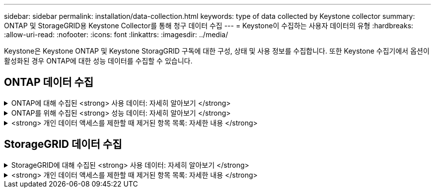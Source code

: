 ---
sidebar: sidebar 
permalink: installation/data-collection.html 
keywords: type of data collected by Keystone collector 
summary: ONTAP 및 StorageGRID용 Keystone Collector를 통해 청구 데이터 수집 
---
= Keystone이 수집하는 사용자 데이터의 유형
:hardbreaks:
:allow-uri-read: 
:nofooter: 
:icons: font
:linkattrs: 
:imagesdir: ../media/


[role="lead"]
Keystone은 Keystone ONTAP 및 Keystone StoragGRID 구독에 대한 구성, 상태 및 사용 정보를 수집합니다. 또한 Keystone 수집기에서 옵션이 활성화된 경우 ONTAP에 대한 성능 데이터를 수집할 수 있습니다.



== ONTAP 데이터 수집

.ONTAP에 대해 수집된 <strong> 사용 데이터: 자세히 알아보기 </strong>
[%collapsible]
====
다음 목록은 ONTAP에 대해 수집된 용량 소비 데이터의 대표적인 예입니다.

* 클러스터
+
** 클러스터 UUID입니다
** 클러스터 이름
** 일련 번호
** 위치(ONTAP 클러스터의 값 입력 기준)
** 연락처
** 버전


* 노드
+
** 일련 번호
** 노드 이름


* 볼륨
+
** 애그리게이트 이름입니다
** 볼륨 이름
** VolumeInstanceUUID
** IsCloneVolume 플래그
** IsFlexGroupConstituent 플래그입니다
** IsSpaceEnforcementLogical 플래그
** IsSpaceReportingLogical 플래그
** LogicalSpaceUsedByAfs
** PercentSnapshotSpace를 참조하십시오
** PerformanceTierInactiveUserData 를 참조하십시오
** PerformanceTierInactiveUserDataPercent 를 참조하십시오
** QoSAdapitivePolicyGroup 이름입니다
** QoSPolicyGroup 이름입니다
** 크기
** 사용됨
** PhysicalUsed(PhysicalUsed)
** SizeUsedBySnapshots입니다
** 유형
** VolumeStyleExtended 를 참조하십시오
** SVM 이름
** IsVsRoot 플래그입니다


* 가상 서버
+
** VserverName입니다
** VserverUUID입니다
** 하위 유형


* 스토리지 애그리게이트
+
** 스토리지 유형
** 애그리게이트 이름
** 총 UUID


* 오브젝트 저장소를 통합합니다
+
** ObjectStoreName입니다
** ObjectStoreUUID입니다
** providerType을 참조하십시오
** 애그리게이트 이름


* 클론 볼륨
+
** 플랙스클론
** 크기
** 사용됨
** SVM
** 유형
** ParentVolume
** ParentVserver
** IsConstituent(제원)
** Splitimate
** 상태
** FlexCloneUsedPercent


* 스토리지 LUN
+
** LUN UUID입니다
** LUN 이름입니다
** 크기
** 사용됨
** IsReserved 플래그입니다
** IsRequested 플래그입니다
** LogicalUnit 이름입니다
** QoSPolicyUUID입니다
** QoSPolicyName입니다
** UUID입니다
** 볼륨 이름
** SVM의 UUID입니다
** SVM 이름


* 스토리지 볼륨
+
** VolumeInstanceUUID
** 볼륨 이름
** SVM 이름
** SVM의 UUID입니다
** QoSPolicyUUID입니다
** QoSPolicyName입니다
** 용량설치 공간
** 성능설치 공간
** TotalFootprint
** TieringPolicy를 참조하십시오
** IsProtected 플래그
** IsDestination 플래그입니다
** 사용됨
** PhysicalUsed(PhysicalUsed)
** CloneParentUUID입니다
** LogicalSpaceUsedByAfs


* QoS 정책 그룹
+
** PolicyGroup을 참조하십시오
** QoSPolicyUUID입니다
** 최대 처리량
** MinThroughput
** 최대 처리량 IOPS
** 최대 처리량
** 최소 처리량 IOPS
** 최소 처리량
** IsShared 플래그


* ONTAP 적응형 QoS 정책 그룹
+
** QoSPolicyName입니다
** QoSPolicyUUID입니다
** PeakIOPS를 참조하십시오
** PeakIOPSALLOCATION을 참조하십시오
** 절대 최소 IOPS
** ExpectedIOPS입니다
** ExpectedIOPSALLOCATION을 참조하십시오
** 블록 크기


* 풋프린트
+
** SVM
** 볼륨
** TotalFootprint
** VolumeBlocksFootprintBin0
** VolumeBlocksFootprintBin1


* MetroCluster 클러스터
+
** 클러스터 UUID입니다
** 클러스터 이름
** RemoteClusterUUID입니다
** RemoteCluserName입니다
** LocalConfigurationState 를 선택합니다
** RemoteConfigurationState 를 선택합니다
** 모드를 선택합니다


* Collector Observablility Metrics(수집기 불임 메트릭)
+
** 수집 시간
** Active IQ Unified Manager API 종점이 쿼리되었습니다
** 응답 시간입니다
** 레코드 수입니다
** AIQUMInstance IP(AIQUMInstance IP)
** 수집기 인스턴스 ID입니다




====
.ONTAP를 위해 수집된 <strong> 성능 데이터: 자세히 알아보기 </strong>
[%collapsible]
====
다음 목록은 ONTAP에 대해 수집된 성능 데이터의 대표적인 예입니다.

* 클러스터 이름
* 클러스터 UUID
* ObjectID입니다
* 볼륨 이름
* 볼륨 인스턴스 UUID입니다
* SVM
* VserverUUID입니다
* 노드 일련 번호
* ONTAP 버전
* AIQUM 버전
* 집계
* 애그리게이트 UUID입니다
* 리소스 키
* 타임 스탬프입니다
* IOPSPerTb입니다
* 지연 시간
* 읽기 지연 시간
* WriteMBps 를 클릭합니다
* QoSMinThroughut지연 시간
* QoSNBladeLatency
* 중고 헤드룸
* CacheMisssRatio(캐시비율
* 기타 지연 시간
* QoSAgregateLatency를 참조하십시오
* IOPS
* QoSNetworkLetency를 참조하십시오
* 가용성 작업
* 쓰기 대기 시간
* QoSCloud지연 시간
* QoSClusterInterconnectLatency를 참조하십시오
* OtherMBps(OtherMBps)
* QoSCop지연 시간
* QoSDBladeLatency
* 활용률
* 읽기 IOPS
* Mbps
* 기타 IOPS
* QoSPolicyGroupLatency를 참조하십시오
* ReadMBps
* QoSSyncSnap미러지연 시간
* 쓰기 IOPS입니다


====
.<strong> 개인 데이터 액세스를 제한할 때 제거된 항목 목록: 자세한 내용 </strong>
[%collapsible]
====
Keystone 수집기에서 * 개인 데이터 제거 * 옵션을 활성화하면 ONTAP에 대해 다음 사용 정보가 제거됩니다. 이 옵션은 기본적으로 활성화되어 있습니다.

* 클러스터 이름
* 클러스터 위치
* 클러스터 담당자
* 노드 이름
* 애그리게이트 이름입니다
* 볼륨 이름
* QoSAdapitivePolicyGroup 이름입니다
* QoSPolicyGroup 이름입니다
* SVM 이름
* 스토리지 LUN 이름입니다
* 애그리게이트 이름
* LogicalUnit 이름입니다
* SVM 이름
* AIQUMInstance IP(AIQUMInstance IP)
* 플랙스클론
* RemoteClusterName(원격 클러스터 이름)


====


== StorageGRID 데이터 수집

.StorageGRID에 대해 수집된 <strong> 사용 데이터: 자세히 알아보기 </strong>
[%collapsible]
====
다음 목록은 의 대표적인 예입니다 `Logical Data` StorageGRID를 위해 수집:

* StorageGRID ID입니다
* 계정 ID입니다
* 계정 이름
* 계정 할당량 바이트
* 버킷 이름
* 버킷 객체 수
* 버킷 데이터 바이트


다음 목록은 의 대표적인 예입니다 `Physical Data` StorageGRID를 위해 수집:

* StorageGRID ID입니다
* 노드 ID입니다
* 사이트 ID입니다
* 사이트 이름
* 인스턴스
* StorageGRID 스토리지 사용률 바이트
* StorageGRID 스토리지 활용률 메타데이터 바이트


====
.<strong> 개인 데이터 액세스를 제한할 때 제거된 항목 목록: 자세한 내용 </strong>
[%collapsible]
====
Keystone 수집기에서 * 개인 데이터 제거 * 옵션을 활성화하면 StorageGRID에 대해 다음 사용 정보가 제거됩니다. 이 옵션은 기본적으로 활성화되어 있습니다.

* 계정 이름
* BucketName
* 사이트 이름
* 인스턴스/노드 이름


====